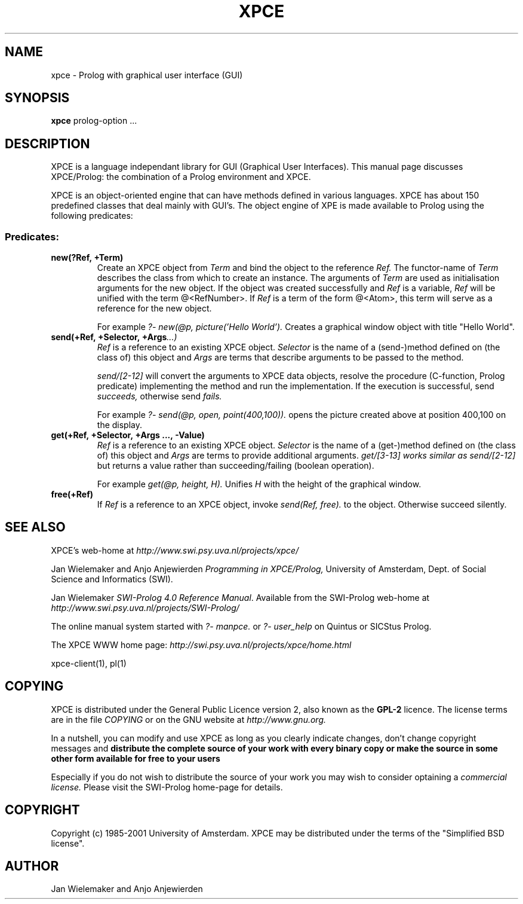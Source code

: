 .TH XPCE 1 "February 7, 2001"
.SH NAME
xpce \- Prolog with graphical user interface (GUI)
.SH SYNOPSIS
.BR xpce
prolog-option ...
.SH DESCRIPTION
XPCE is a language independant library for GUI (Graphical User Interfaces).
This manual page discusses XPCE/Prolog: the combination of a Prolog
environment and XPCE.
.PP
XPCE is an object-oriented engine that can have methods defined in
various languages. XPCE has about 150 predefined classes that deal
mainly with GUI's.  The object engine of XPE is made available to Prolog
using the following predicates:
.SS Predicates:
.TP
.BI new(?Ref,\ +Term)
Create an XPCE object from
.I Term
and bind the object to the reference
.I Ref.
The functor-name of
.I Term
describes the class from which to create an instance.  The arguments of
.I Term
are used as initialisation arguments for the new object.  If the object
was created successfully and
.I Ref
is a variable,
.I Ref
will be unified with the term @<RefNumber>.  If
.I Ref
is a term of the form @<Atom>, this term will serve as a reference for
the new object.

For example
.I ?- new(@p, picture('Hello World').
Creates a graphical window object with title "Hello World".
.TP
.BI send(+Ref,\ +Selector,\ +Args ...)
.I Ref
is a reference to an existing XPCE object.
.I Selector
is the name of a (send-)method defined on (the class of) this object and
.I Args
are terms that describe arguments to be passed to the method.

.I send/[2-12]
will convert the arguments to XPCE data objects, resolve the procedure
(C-function, Prolog predicate) implementing the method and run the
implementation.  If the execution is successful, send
.I succeeds,
otherwise send
.I fails.

For example
.I ?- send(@p,\ open,\ point(400,100)).
opens the picture created above at position 400,100 on the display.
.TP
.BI get(+Ref,\ +Selector,\ +Args\ ...,\ -Value)
.I Ref
is a reference to an existing XPCE object.
.I Selector
is the name of a (get-)method defined on (the class of) this object and
.I Args
are terms to provide additional arguments.
.I get/[3-13] works similar as
.I send/[2-12]
but returns a value rather than succeeding/failing (boolean operation).

For example
.I get(@p, height, H).
Unifies
.I H
with the height of the graphical window.
.TP
.BI free(+Ref)
If
.I Ref
is a reference to an XPCE object, invoke
.I send(Ref, free).
to the object.  Otherwise succeed silently.
.SH "SEE ALSO"
XPCE's web-home at
.I http://www.swi.psy.uva.nl/projects/xpce/
.PP
Jan Wielemaker and Anjo Anjewierden
.I Programming in XPCE/Prolog,
University of Amsterdam, Dept. of Social Science and Informatics (SWI).
.PP
Jan Wielemaker
.IR "SWI-Prolog 4.0 Reference Manual" .
Available from the SWI-Prolog web-home at
.I http://www.swi.psy.uva.nl/projects/SWI-Prolog/
.PP
The online manual system started with
.I ?- manpce.
or
.I ?- user_help
on Quintus or SICStus Prolog.
.PP
The XPCE WWW home page:
.I http://swi.psy.uva.nl/projects/xpce/home.html
.PP
xpce-client(1), pl(1)
.SH COPYING
XPCE is distributed under the General Public Licence version 2,
also known as the
.B GPL-2
licence.  The license terms are in the file
.I COPYING
or on the GNU website at
.I http://www.gnu.org.
.PP
In a nutshell, you can modify and use XPCE as long as you clearly
indicate changes, don't change copyright messages and
.B distribute the complete source of your work with every binary
.B copy or make the source in some other form available for free to your users
.PP
Especially if you do not wish to distribute the source of your work you
may wish to consider optaining a
.I commercial license.
Please visit the SWI-Prolog home-page for details.
.SH COPYRIGHT
Copyright (c) 1985\-2001 University of Amsterdam.  XPCE may be distributed
under the terms of the "Simplified BSD license".
.SH AUTHOR
Jan Wielemaker and Anjo Anjewierden


